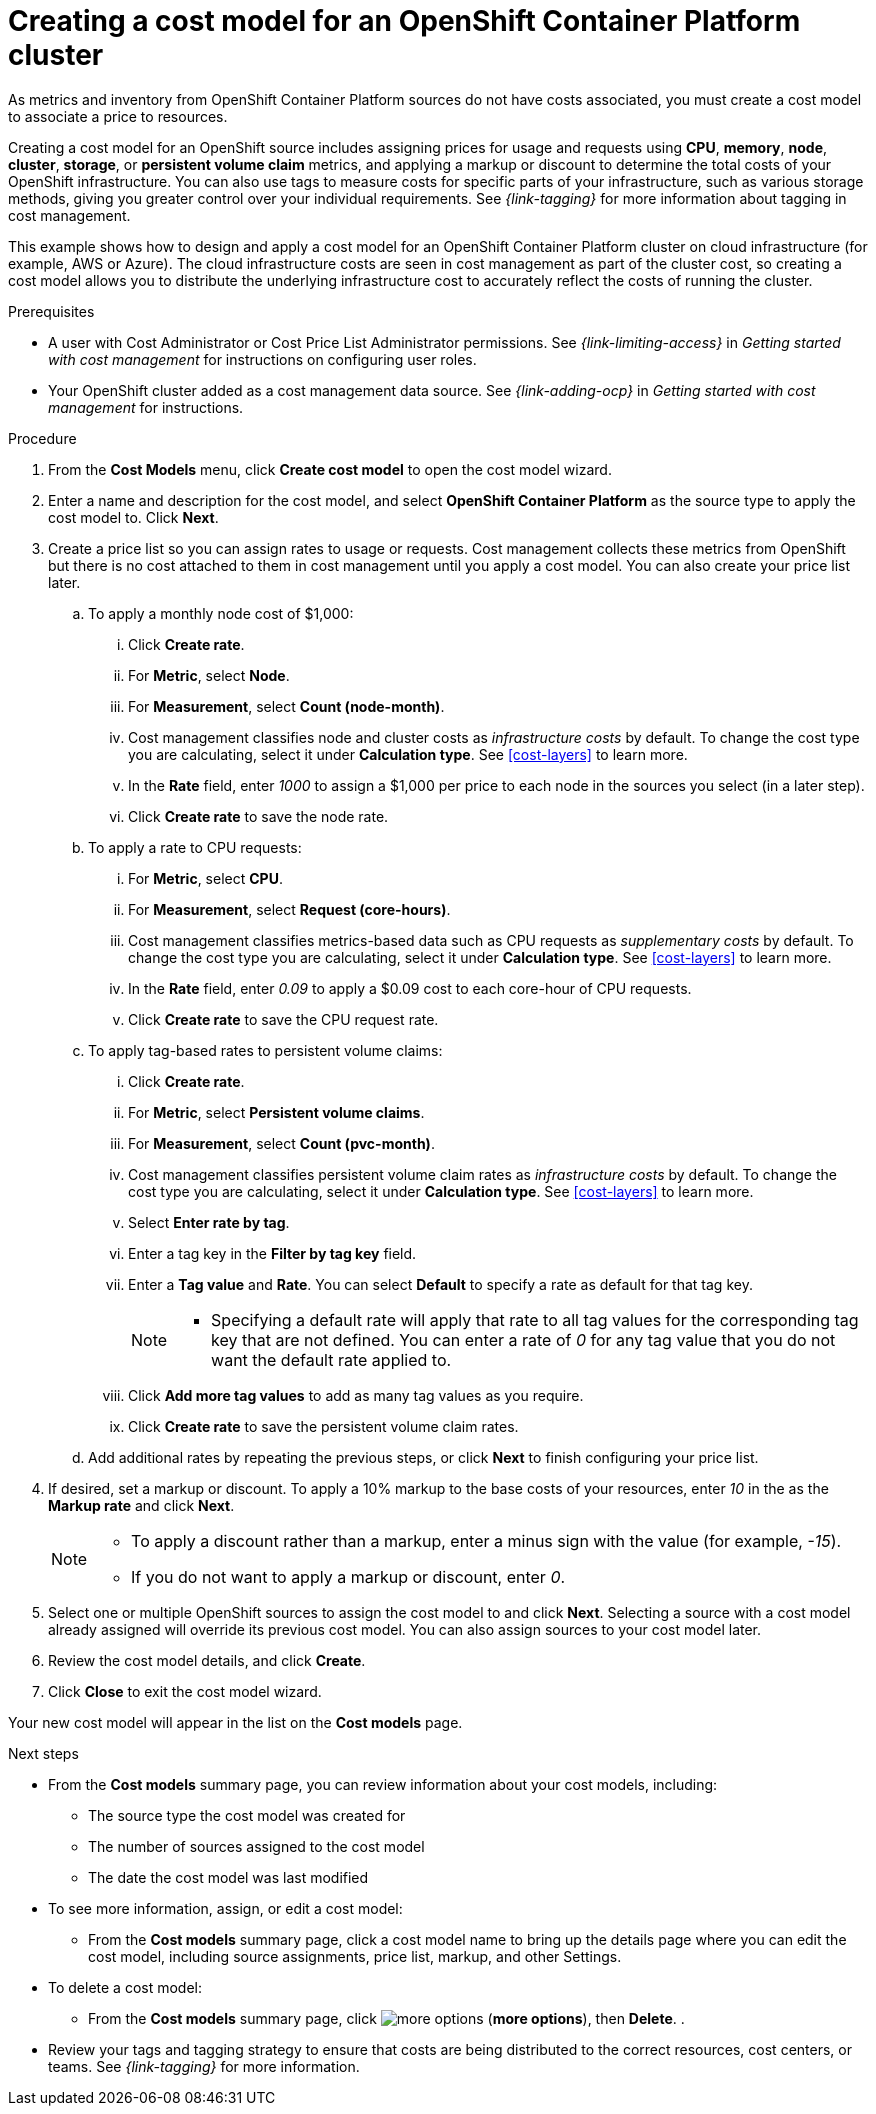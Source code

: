 // Module included in the following assemblies:
//
// assembly-setting-up-cost-models.adoc
:_module-type: PROCEDURE
:experimental:

[id="creating-an-ocp-cost-model_{context}"]
= Creating a cost model for an OpenShift Container Platform cluster

[role="_abstract"]
As metrics and inventory from OpenShift Container Platform sources do not have costs associated, you must create a cost model to associate a price to resources.

Creating a cost model for an OpenShift source includes assigning prices for usage and requests using *CPU*, *memory*, *node*, *cluster*, *storage*, or *persistent volume claim* metrics, and applying a markup or discount to determine the total costs of your OpenShift infrastructure. You can also use tags to measure costs for specific parts of your infrastructure, such as various storage methods, giving you greater control over your individual requirements. See _{link-tagging}_ for more information about tagging in cost management.

This example shows how to design and apply a cost model for an OpenShift Container Platform cluster on cloud infrastructure (for example, AWS or Azure). The cloud infrastructure costs are seen in cost management as part of the cluster cost, so creating a cost model allows you to distribute the underlying infrastructure cost to accurately reflect the costs of running the cluster.

////
* How to account for monthly OpenShift cluster and node costs
* How to assign rates to OpenShift metrics and usage
* How to apply tag-based rates to persistent volume claims
* How to classify costs as _infrastructure_ or _supplementary_
* How to apply a _markup_ against your _raw cost_ to get the _usage cost_
////

.Prerequisites

* A user with Cost Administrator or Cost Price List Administrator permissions. See _{link-limiting-access}_ in _Getting started with cost management_ for instructions on configuring user roles.
* Your OpenShift cluster added as a cost management data source. See _{link-adding-ocp}_ in _Getting started with cost management_ for instructions.

.Procedure

. From the *Cost Models* menu, click btn:[Create cost model] to open the cost model wizard.
. Enter a name and description for the cost model, and select *OpenShift Container Platform* as the source type to apply the cost model to. Click btn:[Next].

. Create a price list so you can assign rates to usage or requests. Cost management collects these metrics from OpenShift but there is no cost attached to them in cost management until you apply a cost model. You can also create your price list later.
.. To apply a monthly node cost of $1,000:
... Click btn:[Create rate].
... For *Metric*, select *Node*.
... For *Measurement*, select *Count (node-month)*.
... Cost management classifies node and cluster costs as _infrastructure costs_ by default. To change the cost type you are calculating, select it under *Calculation type*. See xref:cost-layers[] to learn more.
... In the *Rate* field, enter _1000_ to assign a $1,000 per  price to each node in the sources you select (in a later step).
... Click btn:[Create rate] to save the node rate.
.. To apply a rate to CPU requests:
... For *Metric*, select *CPU*.
... For *Measurement*, select *Request (core-hours)*.
... Cost management classifies metrics-based data such as CPU requests as _supplementary costs_ by default. To change the cost type you are calculating, select it under *Calculation type*. See xref:cost-layers[] to learn more.
... In the *Rate* field, enter _0.09_ to apply a $0.09 cost to each core-hour of CPU requests.
... Click btn:[Create rate] to save the CPU request rate.
.. To apply tag-based rates to persistent volume claims:
... Click btn:[Create rate].
... For *Metric*, select *Persistent volume claims*.
... For *Measurement*, select *Count (pvc-month)*.
... Cost management classifies persistent volume claim rates as _infrastructure costs_ by default. To change the cost type you are calculating, select it under *Calculation type*. See xref:cost-layers[] to learn more.
... Select *Enter rate by tag*.
... Enter a tag key in the *Filter by tag key* field.
... Enter a *Tag value* and *Rate*. You can select *Default* to specify a rate as default for that tag key.
+
[NOTE]
====
* Specifying a default rate will apply that rate to all tag values for the corresponding tag key that are not defined. You can enter a rate of _0_ for any tag value that you do not want the default rate applied to.
====
+
... Click btn:[Add more tag values] to add as many tag values as you require.
... Click btn:[Create rate] to save the persistent volume claim rates.
.. Add additional rates by repeating the previous steps, or click btn:[Next] to finish configuring your price list.
. If desired, set a markup or discount. To apply a 10% markup to the base costs of your resources, enter _10_ in the as the *Markup rate* and click btn:[Next].
+
[NOTE]
====
* To apply a discount rather than a markup, enter a minus sign with the value (for example, _-15_).
* If you do not want to apply a markup or discount, enter _0_.
====
+
. Select one or multiple OpenShift sources to assign the cost model to and click btn:[Next]. Selecting a source with a cost model already assigned will override its previous cost model. You can also assign sources to your cost model later.
. Review the cost model details, and click btn:[Create].
. Click btn:[Close] to exit the cost model wizard.

Your new cost model will appear in the list on the *Cost models* page.

.Next steps

* From the *Cost models* summary page, you can review information about your cost models, including:
** The source type the cost model was created for
** The number of sources assigned to the cost model
** The date the cost model was last modified
+
* To see more information, assign, or edit a cost model:
+
** From the *Cost models* summary page, click a cost model name to bring up the details page where you can edit the cost model, including source assignments, price list, markup, and other Settings.
+
* To delete a cost model:
+
** From the *Cost models* summary page, click image:more-options.png[] (*more options*), then *Delete*.
.
* Review your tags and tagging strategy to ensure that costs are being distributed to the correct resources, cost centers, or teams. See _{link-tagging}_ for more information.
